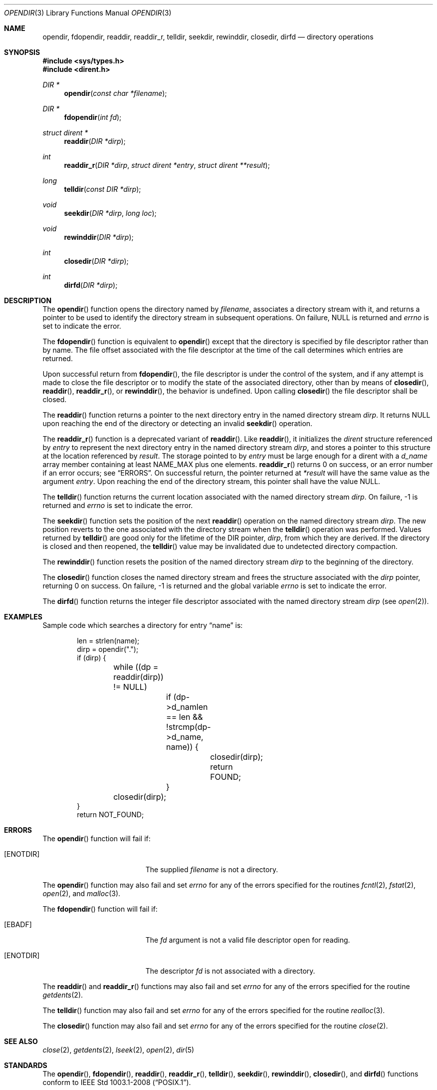 .\"	$OpenBSD: opendir.3,v 1.3 2024/03/23 16:30:01 guenther Exp $
.\"
.\" Copyright (c) 1983, 1991, 1993
.\"	The Regents of the University of California.  All rights reserved.
.\"
.\" Redistribution and use in source and binary forms, with or without
.\" modification, are permitted provided that the following conditions
.\" are met:
.\" 1. Redistributions of source code must retain the above copyright
.\"    notice, this list of conditions and the following disclaimer.
.\" 2. Redistributions in binary form must reproduce the above copyright
.\"    notice, this list of conditions and the following disclaimer in the
.\"    documentation and/or other materials provided with the distribution.
.\" 3. Neither the name of the University nor the names of its contributors
.\"    may be used to endorse or promote products derived from this software
.\"    without specific prior written permission.
.\"
.\" THIS SOFTWARE IS PROVIDED BY THE REGENTS AND CONTRIBUTORS ``AS IS'' AND
.\" ANY EXPRESS OR IMPLIED WARRANTIES, INCLUDING, BUT NOT LIMITED TO, THE
.\" IMPLIED WARRANTIES OF MERCHANTABILITY AND FITNESS FOR A PARTICULAR PURPOSE
.\" ARE DISCLAIMED.  IN NO EVENT SHALL THE REGENTS OR CONTRIBUTORS BE LIABLE
.\" FOR ANY DIRECT, INDIRECT, INCIDENTAL, SPECIAL, EXEMPLARY, OR CONSEQUENTIAL
.\" DAMAGES (INCLUDING, BUT NOT LIMITED TO, PROCUREMENT OF SUBSTITUTE GOODS
.\" OR SERVICES; LOSS OF USE, DATA, OR PROFITS; OR BUSINESS INTERRUPTION)
.\" HOWEVER CAUSED AND ON ANY THEORY OF LIABILITY, WHETHER IN CONTRACT, STRICT
.\" LIABILITY, OR TORT (INCLUDING NEGLIGENCE OR OTHERWISE) ARISING IN ANY WAY
.\" OUT OF THE USE OF THIS SOFTWARE, EVEN IF ADVISED OF THE POSSIBILITY OF
.\" SUCH DAMAGE.
.\"
.Dd $Mdocdate: March 23 2024 $
.Dt OPENDIR 3
.Os
.Sh NAME
.Nm opendir ,
.Nm fdopendir ,
.Nm readdir ,
.Nm readdir_r ,
.Nm telldir ,
.Nm seekdir ,
.Nm rewinddir ,
.Nm closedir ,
.Nm dirfd
.Nd directory operations
.Sh SYNOPSIS
.In sys/types.h
.In dirent.h
.Ft DIR *
.Fn opendir "const char *filename"
.Ft DIR *
.Fn fdopendir "int fd"
.Ft struct dirent *
.Fn readdir "DIR *dirp"
.Ft int
.Fn readdir_r "DIR *dirp" "struct dirent *entry" "struct dirent **result"
.Ft long
.Fn telldir "const DIR *dirp"
.Ft void
.Fn seekdir "DIR *dirp" "long loc"
.Ft void
.Fn rewinddir "DIR *dirp"
.Ft int
.Fn closedir "DIR *dirp"
.Ft int
.Fn dirfd "DIR *dirp"
.Sh DESCRIPTION
The
.Fn opendir
function opens the directory named by
.Fa filename ,
associates a directory stream with it, and returns a pointer to be used
to identify the directory stream in subsequent operations.
On failure,
.Dv NULL
is returned and
.Va errno
is set to indicate the error.
.Pp
The
.Fn fdopendir
function is equivalent to
.Fn opendir
except that the directory is specified by file descriptor rather than by name.
The file offset associated with the file descriptor at the time of the call
determines which entries are returned.
.Pp
Upon successful return from
.Fn fdopendir ,
the file descriptor is under the control of the system,
and if any attempt is made to close the file descriptor
or to modify the state of the associated directory,
other than by means of
.Fn closedir ,
.Fn readdir ,
.Fn readdir_r ,
or
.Fn rewinddir ,
the behavior is undefined.
Upon calling
.Fn closedir
the file descriptor shall be closed.
.Pp
The
.Fn readdir
function returns a pointer to the next directory entry in the named
directory stream
.Fa dirp .
It returns
.Dv NULL
upon reaching the end of the directory or detecting an invalid
.Fn seekdir
operation.
.Pp
The
.Fn readdir_r
function is a deprecated variant of
.Fn readdir .
Like
.Fn readdir ,
it initializes the
.Vt dirent
structure referenced by
.Fa entry
to represent the next directory entry in the named directory stream
.Fa dirp ,
and stores a pointer to this structure at the location referenced by
.Fa result .
The storage pointed to by
.Fa entry
must be large enough for a dirent with a
.Fa d_name
array member containing at least
.Dv NAME_MAX
plus one elements.
.Fn readdir_r
returns 0 on success, or an error number if an error occurs; see
.Sx ERRORS .
On successful return, the pointer returned at
.Fa "*result"
will have the same value as the argument
.Fa entry .
Upon reaching the end of the directory stream, this pointer shall have the value
.Dv NULL .
.Pp
The
.Fn telldir
function returns the current location associated with the named
directory stream
.Fa dirp .
On failure, \-1 is returned and
.Va errno
is set to indicate the error.
.Pp
The
.Fn seekdir
function sets the position of the next
.Fn readdir
operation on the named directory stream
.Fa dirp .
The new position reverts to the one associated with the
directory stream when the
.Fn telldir
operation was performed.
Values returned by
.Fn telldir
are good only for the lifetime of the
.Dv DIR
pointer,
.Fa dirp ,
from which they are derived.
If the directory is closed and then reopened, the
.Fn telldir
value may be invalidated due to undetected directory compaction.
.Pp
The
.Fn rewinddir
function resets the position of the named directory stream
.Fa dirp
to the beginning of the directory.
.Pp
The
.Fn closedir
function closes the named directory stream and frees the structure
associated with the
.Fa dirp
pointer, returning 0 on success.
On failure, \-1 is returned and the global variable
.Va errno
is set to indicate the error.
.Pp
The
.Fn dirfd
function returns the integer file descriptor associated with the named
directory stream
.Fa dirp
(see
.Xr open 2 ) .
.Sh EXAMPLES
Sample code which searches a directory for entry
.Dq name
is:
.Bd -literal -offset indent
len = strlen(name);
dirp = opendir(".");
if (dirp) {
	while ((dp = readdir(dirp)) != NULL)
		if (dp->d_namlen == len &&
		    !strcmp(dp->d_name, name)) {
			closedir(dirp);
			return FOUND;
		}
	closedir(dirp);
}
return NOT_FOUND;
.Ed
.Sh ERRORS
The
.Fn opendir
function will fail if:
.Bl -tag -width Er
.It Bq Er ENOTDIR
The supplied
.Fa filename
is not a directory.
.El
.Pp
The
.Fn opendir
function may also fail and set
.Va errno
for any of the errors specified for the routines
.Xr fcntl 2 ,
.Xr fstat 2 ,
.Xr open 2 ,
and
.Xr malloc 3 .
.Pp
The
.Fn fdopendir
function will fail if:
.Bl -tag -width Er
.It Bq Er EBADF
The
.Fa fd
argument is not a valid file descriptor open for reading.
.It Bq Er ENOTDIR
The descriptor
.Fa fd
is not associated with a directory.
.El
.Pp
The
.Fn readdir
and
.Fn readdir_r
functions may also fail and set
.Va errno
for any of the errors specified for the routine
.Xr getdents 2 .
.Pp
The
.Fn telldir
function may also fail and set
.Va errno
for any of the errors specified for the routine
.Xr realloc 3 .
.Pp
The
.Fn closedir
function may also fail and set
.Va errno
for any of the errors specified for the routine
.Xr close 2 .
.Sh SEE ALSO
.Xr close 2 ,
.Xr getdents 2 ,
.Xr lseek 2 ,
.Xr open 2 ,
.Xr dir 5
.Sh STANDARDS
The
.Fn opendir ,
.Fn fdopendir ,
.Fn readdir ,
.Fn readdir_r ,
.Fn telldir ,
.Fn seekdir ,
.Fn rewinddir ,
.Fn closedir ,
and
.Fn dirfd
functions conform to
.St -p1003.1-2008 .
.Sh HISTORY
The
.Fn opendir ,
.Fn readdir ,
.Fn telldir ,
.Fn seekdir ,
.Fn rewinddir ,
.Fn closedir ,
and
.Fn dirfd
functions appeared in
.Bx 4.2 .
The
.Fn fdopendir
function appeared in
.Ox 5.0 .
.Sh CAVEATS
The
.Fn readdir_r
function was intended to provide a thread-safe version of
.Fn readdir .
However, it was later found to be both unnecessary in the typical
usage and unportable due to insufficient buffer sizing guidance.
It was therefore officially deprecated in issue 8.
